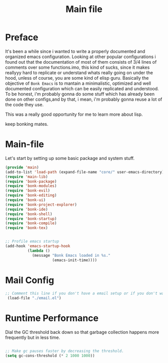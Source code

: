 #+title: Main file
#+OPTIONS: toc:t
#+PROPERTY: header-args:emacs-lisp :tangle ./../core/main.el :mkdirp yes


* Preface

It's been a while since i wanted to write a properly documented and organized emacs configuration.
Looking at other popular configurations i found out that the documentation of most of them consists
of 3/4 lines of comments over some functions.imo, this kind of sucks, since it makes reallyyy hard
to replicate or understand whats really going on under the hood, unless of course, you are some kind
of elisp guru.
Basically the objective of =Bonk Emacs= is to mantain a minimalistic, optimized and well documented
configuration which can be easily replicated and understood. To be honest, i'm probably gonna do some
stuff which has already been done on other configs,and by that, i mean, i'm probably gonna reuse a lot
of  the code they use.

This was a really good opportunity for me to learn more about lisp.

keep bonking mates.

* Main-file

Let's start by setting up some basic package and system stuff.

#+begin_src emacs-lisp
  (provide 'main)
  (add-to-list 'load-path (expand-file-name "core/" user-emacs-directory))
  (require 'main-lib)
  (require 'bonk-package)
  (require 'bonk-modules)
  (require 'bonk-evil)
  (require 'bonk-editing)
  (require 'bonk-ui)
  (require 'bonk-project-explorer)
  (require 'bonk-ide)
  (require 'bonk-shell)
  (require 'bonk-startup)
  (require 'bonk-compile)
  (require 'bonk-tex)


  ;; Profile emacs startup
  (add-hook 'emacs-startup-hook
			(lambda ()
			  (message "Bonk Emacs loaded in %s."
					   (emacs-init-time))))

#+end_src

#+RESULTS:
| lambda | nil | (message Bonk Emacs loaded in %s. (emacs-init-time))                                          |
| lambda | nil | (if (or bonk-compile-modules bonk-compile-user-modules bonk-compile-init-files bonk-compile-user-configuration) (progn (bonk-compile-modules))) |
| lambda | nil | (custom-set-faces '(default ((t (:font FantasqueSansMono Nerd Font-14)))) '(fixed-pitch ((t (:inherit (default))))) '(fixed-pitch-serif ((t (:inherit (default))))) '(variable-pitch ((t (:font Fira Code-10))))) |

* Mail Config

#+begin_src emacs-lisp
 ;; Comment this line if you don't have a email setup or if you don't want to set up any email
  (load-file "./email.el")

#+end_src

#+RESULTS:
: t

* Runtime Performance

Dial the GC threshold back down so that garbage collection happens more frequently but in less time.

#+begin_src emacs-lisp

  ;; Make gc pauses faster by decreasing the threshold.
  (setq gc-cons-threshold (* 2 1000 1000))

#+end_src
